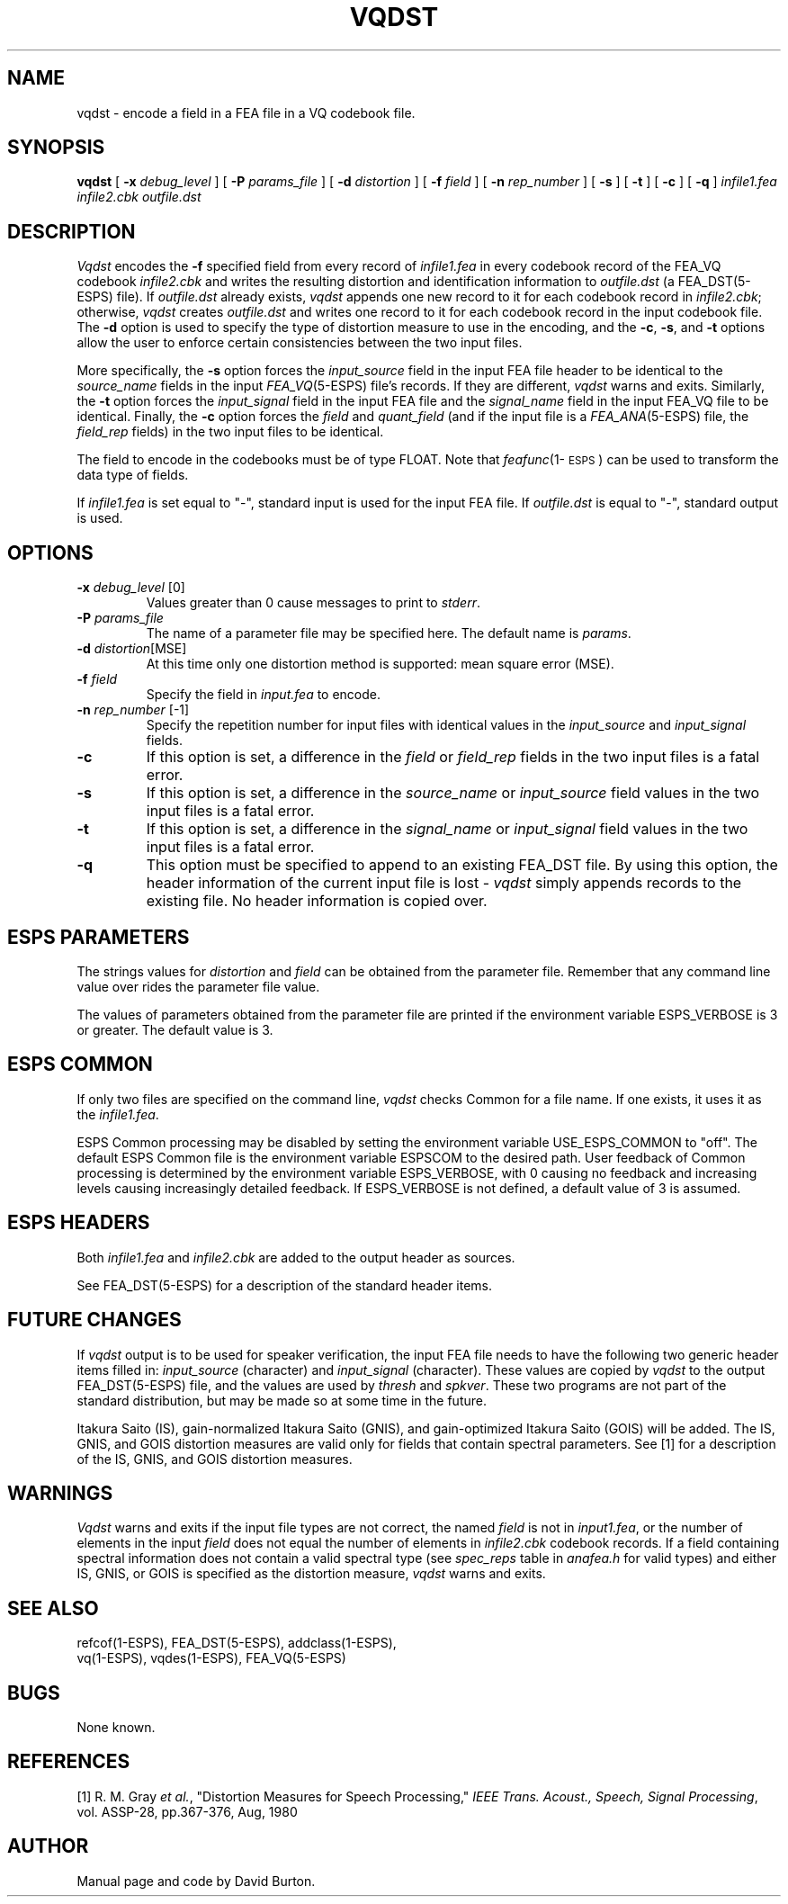 .\" Copyright (c) 1986-1990 Entropic Speech, Inc.
.\" Copyright (c) 1991 Entropic Research Laboratory, Inc.; All rights reserved
.\" @(#)vqdst.1	1.4 4/7/97 ESI/ERL
.ds ]W (c) 1991 Entropic Research Laboratory, Inc.
.TH VQDST 1\-ESPS 4/7/97
.ds ]W "\fI\s+4\ze\h'0.05'e\s-4\v'-0.4m'\fP\(*p\v'0.4m'\ Entropic Speech, Inc.
.ds ]Y "\fBERL\fP
.SH "NAME"
vqdst - encode a field in a FEA file in a VQ codebook file.
.SH "SYNOPSIS"
.B vqdst 
[
.BI \-x " debug_level"
] [
.BI \-P " params_file"
] [
.BI \-d " distortion" 
] [
.BI \-f " field"
] [
.BI \-n " rep_number"
] [
.B \-s 
] [
.B \-t
] [
.B \-c
] [
.B \-q
]
.I " infile1.fea"
.I " infile2.cbk"
.I " outfile.dst"
.SH "DESCRIPTION"
.PP
\fIVqdst\fR encodes the \fB\-f\fR specified field from every
record
of \fIinfile1.fea\fR in every codebook record of the FEA_VQ codebook 
\fIinfile2.cbk\fR
and writes the resulting distortion and identification information
to \fIoutfile.dst\fR (a FEA_DST(5\-ESPS) file).
If \fIoutfile.dst\fR already exists,
\fIvqdst\fR appends one new record to it for each codebook record in
\fIinfile2.cbk\fR; otherwise,
\fIvqdst\fR creates \fIoutfile.dst\fR and writes one record to it
for each codebook record in the input codebook file.
The \fB\-d\fR option is used to specify the type of distortion 
measure to use in the encoding, and
the \fB\-c\fR, \fB\-s\fR, and \fB\-t\fR options allow
the user to enforce certain consistencies between the two input
files.
.PP
More specifically,
the \fB\-s\fR option forces the \fIinput_source\fR field
in the input FEA file header to be identical to the \fIsource_name\fR fields
in the input \fIFEA_VQ\fP(5-ESPS) file's records. If they are different, 
\fIvqdst\fR warns and exits.
Similarly,
the \fB\-t\fR option forces the \fIinput_signal\fR field in the input FEA
file and the \fIsignal_name\fR field in the input FEA_VQ file to be
identical.
Finally,
the \fB\-c\fR option forces the \fIfield\fR and \fIquant_field\fP
(and if the input file
is a \fIFEA_ANA\fP(5-ESPS) file, the \fIfield_rep\fR fields)
in the two input files to be identical.
.PP
The field to encode in the codebooks must
be of type FLOAT. Note that \fIfeafunc\fP(1\-\s-1ESPS\s+1) can be
used
to transform the data type of fields.
.PP
If 
.I infile1.fea
is set equal to "\-", 
standard input is used for the input FEA file. 
If
.I outfile.dst
is equal to "\-", 
standard output is used.  
.SH OPTIONS
.TP
.BI \-x " debug_level" " \fR[0]\fP"
Values
greater than 0 cause messages to print to \fIstderr\fR.
.TP
.BI \-P " params_file"
The name of a parameter file may be specified here. The default name is
\fIparams\fR.
.TP
.BI \-d " distortion" \fR[MSE]\fP
At this time only one distortion method is supported: mean square
error (MSE).
.TP
.BI \-f " field" 
Specify the field in \fIinput.fea\fR 
to encode.
.TP
.BI \-n " rep_number  \fR[\-1]\fP"
Specify the repetition number for input files with identical
values in the \fIinput_source\fR and \fIinput_signal\fR fields.
.TP
.B \-c
If this option is set,
a difference in the \fIfield\fR or \fIfield_rep\fR 
fields in the two input files is a fatal error.
.TP
.B \-s
If this option is set,
a difference in the \fIsource_name\fR or \fIinput_source\fR field values
in the two
input files is a fatal error. 
.TP
.B \-t
If this option is set,
a difference in the \fIsignal_name\fR or \fIinput_signal\fR field values
in the two input files is a fatal error.
.TP
.B \-q
This option must be specified to append to an existing FEA_DST file.
By using this option,
the header information of the current input file is lost - 
\fIvqdst\fR simply appends records to the existing file. No
header information is copied over.
.SH "ESPS PARAMETERS"
.PP
The strings values for \fIdistortion\fR and \fIfield\fR can be obtained from
the parameter file. Remember that any command line value
over rides the parameter file value.
.PP
The values of parameters obtained from the parameter file are printed
if the environment variable ESPS_VERBOSE is 3 or greater.  The default
value is 3.
.SH ESPS COMMON
.PP
If only two files are specified on the command line,
\fIvqdst\fR checks Common for a file name. If one exists,
it uses it as the \fIinfile1.fea\fR.
.PP
ESPS Common processing may be disabled by setting the environment variable
USE_ESPS_COMMON to "off".  The default ESPS Common file is
.espscom in the user's home directory.  This may be overidden by setting
the environment variable ESPSCOM to the desired path.  User feedback of
Common processing is determined by the environment variable ESPS_VERBOSE,
with 0 causing no feedback and increasing levels causing increasingly
detailed feedback.  If ESPS_VERBOSE is not defined, a default value of 3 is
assumed.
.SH ESPS HEADERS
.PP
Both \fIinfile1.fea\fR and \fIinfile2.cbk\fR 
are added to the output header 
as sources.
.PP
See FEA_DST(5\-ESPS) for a description
of the standard header items.
.SH FUTURE CHANGES
.PP
If \fIvqdst\fR output is to be used for speaker verification,
the input FEA file needs to have the following
two generic header items filled in: \fIinput_source\fR (character)
and \fIinput_signal\fR (character). These values are copied by
\fIvqdst\fR
to the output FEA_DST(5\-ESPS) file, 
and the values are used by \fIthresh\fP and
\fIspkver\fP.
These two programs are not part of the standard distribution, but may
be made so at some time in the future.
.PP
Itakura Saito (IS), gain-normalized Itakura Saito (GNIS),
and gain-optimized Itakura Saito (GOIS) will be added.
The IS, GNIS, and GOIS distortion measures are valid
only for fields that contain spectral parameters.
See [1] for a description of the IS, GNIS, and GOIS distortion
measures.
.SH WARNINGS
.PP
\fIVqdst\fR warns and exits if the input file types are not
correct, the named \fIfield\fR is not in \fIinput1.fea\fR,
or the number of elements in the input \fIfield\fR does not
equal the number of elements in
\fIinfile2.cbk\fR codebook records.
If a field containing spectral information does not
contain a valid spectral type (see \fIspec_reps\fR table
in \fIanafea.h\fR for valid types)
and either IS, GNIS, or GOIS is specified as the distortion measure,
\fIvqdst\fR warns and exits.
.SH "SEE ALSO"
.PP
.nf
refcof(1\-ESPS), FEA_DST(5\-ESPS), addclass(1\-ESPS), 
vq(1\-ESPS), vqdes(1\-ESPS), FEA_VQ(5\-ESPS)
.fi
.SH "BUGS"
.PP
None known.
.SH REFERENCES
[1] R.  M. Gray \fIet al.\fR, "Distortion Measures for Speech Processing,"
\fIIEEE Trans. Acoust., Speech, Signal Processing\fR, vol. ASSP-28, 
pp.367-376, Aug, 1980
.SH "AUTHOR"
.PP
Manual page and code by David Burton.

